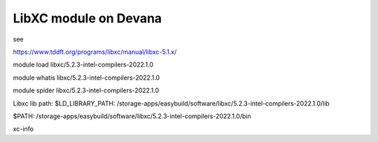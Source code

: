 ======================
LibXC module on Devana
======================

see

https://www.tddft.org/programs/libxc/manual/libxc-5.1.x/

module load libxc/5.2.3-intel-compilers-2022.1.0

module whatis libxc/5.2.3-intel-compilers-2022.1.0

module spider libxc/5.2.3-intel-compilers-2022.1.0


Libxc lib path:
$LD_LIBRARY_PATH: /storage-apps/easybuild/software/libxc/5.2.3-intel-compilers-2022.1.0/lib

$PATH: /storage-apps/easybuild/software/libxc/5.2.3-intel-compilers-2022.1.0/bin

xc-info

